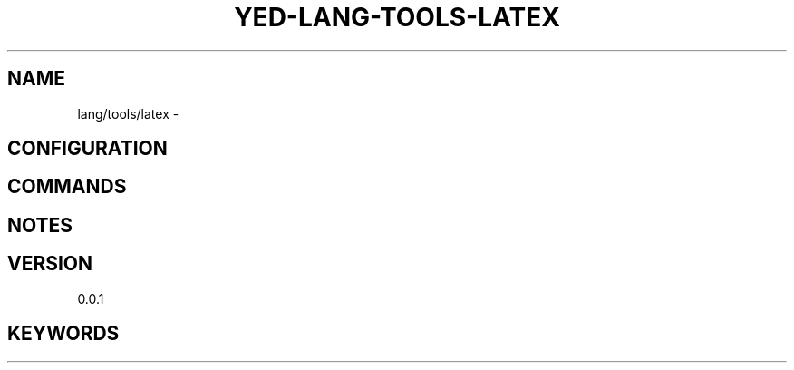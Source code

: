 .TH YED-LANG-TOOLS-LATEX 7 "YED Plugin Manuals" "" "YED Plugin Manuals"
.SH NAME
lang/tools/latex \-
.SH CONFIGURATION
.SH COMMANDS
.SH NOTES
.P
.SH VERSION
0.0.1
.SH KEYWORDS
